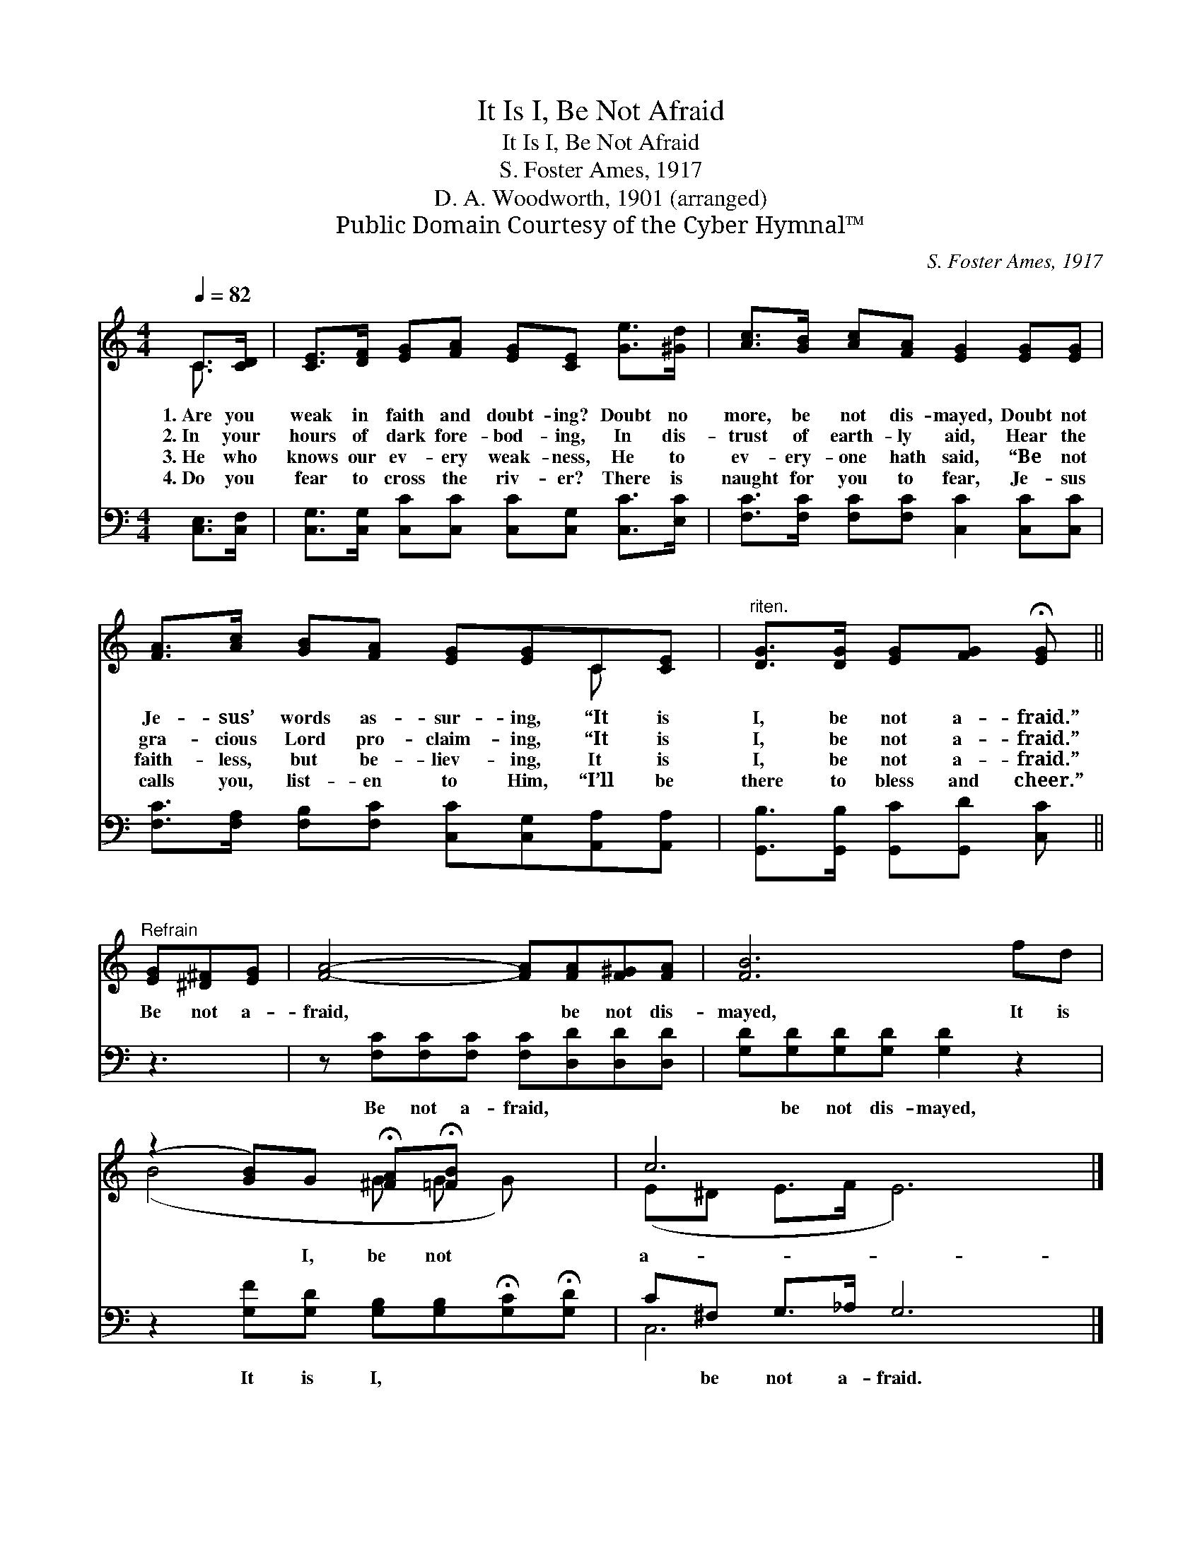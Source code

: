 X:1
T:It Is I, Be Not Afraid
T:It Is I, Be Not Afraid
T:S. Foster Ames, 1917
T:D. A. Woodworth, 1901 (arranged)
T:Public Domain Courtesy of the Cyber Hymnal™
C:S. Foster Ames, 1917
Z:Public Domain
Z:Courtesy of the Cyber Hymnal™
%%score ( 1 2 ) ( 3 4 )
L:1/8
Q:1/4=82
M:4/4
K:C
V:1 treble 
V:2 treble 
V:3 bass 
V:4 bass 
V:1
 C>[CD] | [CE]>[DF] [EG][FA] [EG][CE] [Ge]>[^Gd] | [Ac]>[GB] [Ac][FA] [EG]2 [EG][EG] | %3
w: 1.~Are you|weak in faith and doubt- ing? Doubt no|more, be not dis- mayed, Doubt not|
w: 2.~In your|hours of dark fore- bod- ing, In dis-|trust of earth- ly aid, Hear the|
w: 3.~He who|knows our ev- ery weak- ness, He to|ev- ery- one hath said, “Be not|
w: 4.~Do you|fear to cross the riv- er? There is|naught for you to fear, Je- sus|
 [FA]>[Ac] [GB][FA] [EG][EG]C[CE] |"^riten." [DG]>[DG] [EG][FG] !fermata![EG] || %5
w: Je- sus’ words as- sur- ing, “It is|I, be not a- fraid.”|
w: gra- cious Lord pro- claim- ing, “It is|I, be not a- fraid.”|
w: faith- less, but be- liev- ing, It is|I, be not a- fraid.”|
w: calls you, list- en to Him, “I’ll be|there to bless and cheer.”|
"^Refrain" [EG][^D^F][EG] | [FA]4- [FA][FA][F^G][FA] | [FB]6 fd | %8
w: |||
w: Be not a-|fraid, * be not dis-|mayed, It is|
w: |||
w: |||
 (z2 [GB])G !fermata![^FA]!fermata![=FB] x2 | c6 x4 |] %10
w: ||
w: * I, be not|a-|
w: ||
w: ||
V:2
 C3/2 x/ | x8 | x8 | x6 C x | x5 || x3 | x8 | x8 | (B4- G G G) x | (E^D E>F E6) |] %10
V:3
 [C,E,]>[C,F,] | [C,G,]>[C,G,] [C,C][C,C] [C,C][C,G,] [C,C]>[E,C] | %2
w: ~ ~|~ ~ ~ ~ ~ ~ ~ ~|
 [F,C]>[F,C] [F,C][F,C] [C,C]2 [C,C][C,C] | [F,C]>[F,A,] [F,B,][F,C] [C,C][C,G,][A,,A,][A,,A,] | %4
w: ~ ~ ~ ~ ~ ~ ~|~ ~ ~ ~ ~ ~ ~ ~|
 [G,,B,]>[G,,B,] [G,,C][G,,D] [C,C] || z3 | z [F,C][F,C][F,C] [F,C][D,D][D,D][D,D] | %7
w: ~ ~ ~ ~ ~||Be not a- fraid, ~ ~ ~|
 [G,D][G,D][G,D][G,D] [G,D]2 z2 | z2 [G,F][G,D] [G,B,][G,B,]!fermata![G,C]!fermata![G,D] | %9
w: ~ be not dis- mayed,|It is I, ~ ~ ~|
 C^F, G,>_A, G,6 |] %10
w: ~ be not a- fraid.|
V:4
 x2 | x8 | x8 | x8 | x5 || x3 | x8 | x8 | x8 | C,6 x4 |] %10

